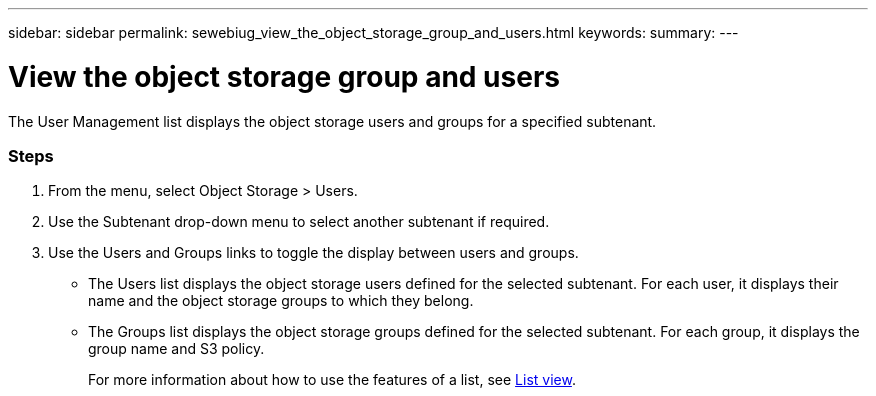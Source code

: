 ---
sidebar: sidebar
permalink: sewebiug_view_the_object_storage_group_and_users.html
keywords:
summary:
---

= View the object storage group and users
:hardbreaks:
:nofooter:
:icons: font
:linkattrs:
:imagesdir: ./media/

//
// This file was created with NDAC Version 2.0 (August 17, 2020)
//
// 2020-10-20 10:59:39.731881
//

[.lead]
The User Management list displays the object storage users and groups for a specified subtenant.

=== Steps

. From the menu, select Object Storage > Users.
. Use the Subtenant drop-down menu to select another subtenant if required.
. Use the Users and Groups links to toggle the display between users and groups.

** The Users list displays the object storage users defined for the selected subtenant. For each user, it displays their name and the object storage groups to which they belong.
** The Groups list displays the object storage groups defined for the selected subtenant. For each group, it displays the group name and S3 policy.
+
For more information about how to use the features of a list, see link:sewebiug_netapp_service_engine_web_interface_overview.html#list-view[List view].
